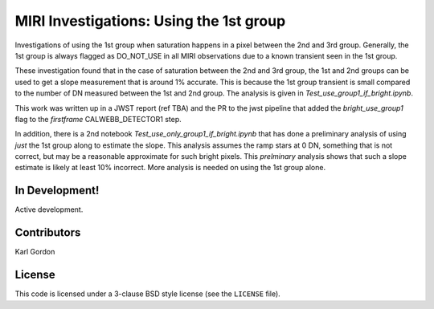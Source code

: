 MIRI Investigations: Using the 1st group
========================================

Investigations of using the 1st group when saturation happens
in a pixel between the 2nd and 3rd group.  Generally, the 
1st group is always flagged as DO_NOT_USE in all MIRI 
observations due to a known transient seen in the 1st group.

These investigation found that in the case of saturation
between the 2nd and 3rd group, the 1st and 2nd groups can be
used to get a slope measurement that is around 1% accurate.
This is because the 1st group transient is small compared to 
the number of DN measured between the 1st and 2nd group.  The 
analysis is given in `Test_use_group1_if_bright.ipynb`.

This work was written up in a JWST report (ref TBA) and
the PR to the jwst pipeline that added the `bright_use_group1`
flag to the `firstframe` CALWEBB_DETECTOR1 step.

In addition, there is a 2nd notebook `Test_use_only_group1_if_bright.ipynb`
that has done a preliminary analysis of using *just* the 1st group
along to estimate the slope.  This analysis assumes the ramp stars at 
0 DN, something that is not correct, but may be a reasonable approximate
for such bright pixels.  This *prelminary* analysis shows that such a 
slope estimate is likely at least 10% incorrect.  More analysis is needed
on using the 1st group alone.


In Development!
---------------

Active development.

Contributors
-----------
Karl Gordon

License
-------

This code is licensed under a 3-clause BSD style license (see the
``LICENSE`` file).
